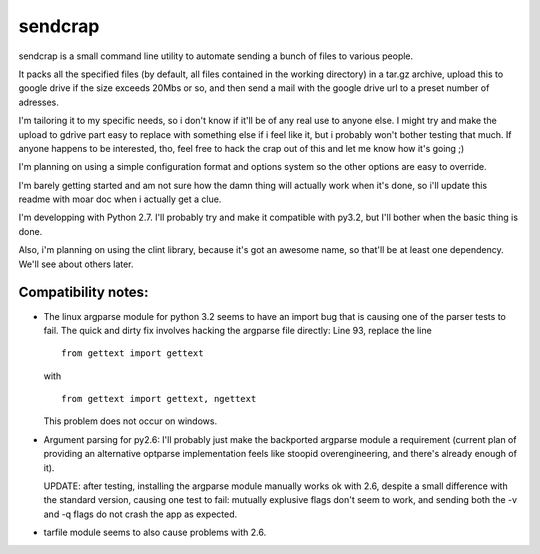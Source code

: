 sendcrap
========

sendcrap is a small command line utility to automate sending a bunch of
files to various people.

It packs all the specified files (by default, all files contained in 
the working directory) in a tar.gz archive, upload this to google drive
if the size exceeds 20Mbs or so, and then send a mail with the google
drive url to a preset number of adresses.

I'm tailoring it to my specific needs, so i don't know if it'll be of
any real use to anyone else. I might try and make the upload to gdrive
part easy to replace with something else if i feel like it, but i 
probably won't bother testing that much. If anyone happens to be 
interested, tho, feel free to hack the crap out of this and let me know 
how it's going ;) 

I'm planning on using a simple configuration format and options system
so the other options are easy to override. 

I'm barely getting started and am not sure how the damn thing will 
actually work when it's done, so i'll update this readme with moar doc
when i actually get a clue.

I'm developping with Python 2.7. I'll probably try and make it 
compatible with py3.2, but I'll bother when the basic thing is done.

Also, i'm planning on using the clint library, because it's got an 
awesome name, so that'll be at least one dependency. We'll see about 
others later.


Compatibility notes:
--------------------

- The linux argparse module for python 3.2 seems to have an import bug
  that is causing one of the parser tests to fail.
  The quick and dirty fix involves hacking the argparse file directly:
  Line 93, replace the line 
  
  ::
  
    from gettext import gettext

  with
  
  ::
    
    from gettext import gettext, ngettext
    
  This problem does not occur on windows.
  
- Argument parsing for py2.6:
  I'll probably just make the backported argparse module a requirement
  (current plan of providing an alternative optparse implementation
  feels like stoopid overengineering, and there's already enough of it).
  
  UPDATE: after testing, installing the argparse module manually works ok
  with 2.6, despite a small difference with the standard version, causing
  one test to fail:
  mutually explusive flags don't seem to work, and sending both the
  -v and -q flags do not crash the app as expected.
  
- tarfile module seems to also cause problems with 2.6.
